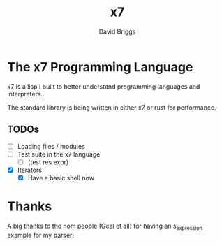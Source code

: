 #+TITLE: x7
#+AUTHOR: David Briggs

* The x7 Programming Language

x7 is a lisp I built to better understand programming languages and interpreters.

The standard library is being written in either x7 or rust for performance.

** TODOs

- [ ] Loading files / modules
- [ ] Test suite in the x7 language
  - [ ] (test res expr)
- [X] Iterators
  - [X] Have a basic shell now



* Thanks

A big thanks to the [[https://github.com/Geal/nom][nom]] people (Geal et all) for having an s_expression example for my parser!
